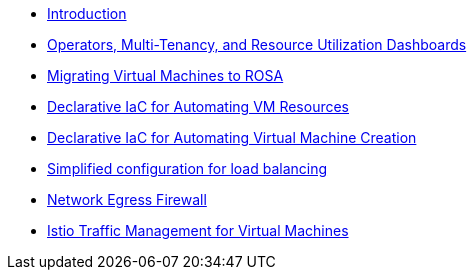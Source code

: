 * xref:index.adoc[Introduction]
* xref:module-01.adoc[Operators, Multi-Tenancy, and Resource Utilization Dashboards]
* xref:module-02-mtv.adoc[Migrating Virtual Machines to ROSA]
* xref:module-02.adoc[Declarative IaC for Automating VM Resources]
* xref:module-03.adoc[Declarative IaC for Automating Virtual Machine Creation]
* xref:module-04.adoc[Simplified configuration for load balancing]
* xref:module-05.adoc[Network Egress Firewall]
* xref:module-06.adoc[Istio Traffic Management for Virtual Machines]
